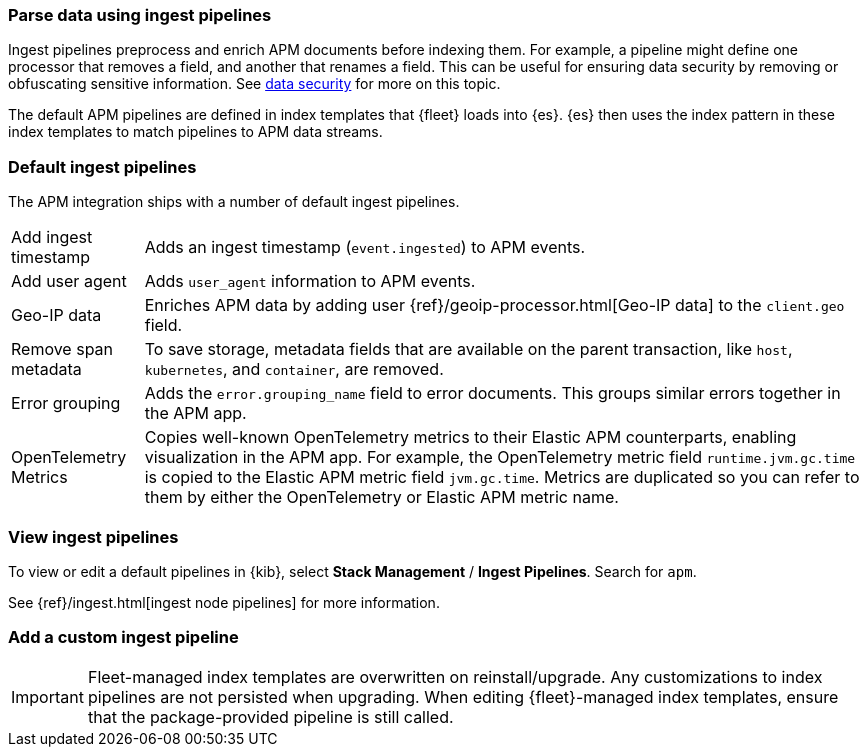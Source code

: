 //////////////////////////////////////////////////////////////////////////
// This content is reused in the Legacy ingest pipeline
//////////////////////////////////////////////////////////////////////////

[[ingest-pipelines]]
=== Parse data using ingest pipelines

:append-legacy:
// tag::ingest-pipelines[]

Ingest pipelines preprocess and enrich APM documents before indexing them.
For example, a pipeline might define one processor that removes a field, and another that renames a field.
This can be useful for ensuring data security by removing or obfuscating sensitive information.
See <<apm-data-security,data security>> for more on this topic.

The default APM pipelines are defined in index templates that {fleet} loads into {es}.
{es} then uses the index pattern in these index templates to match pipelines to APM data streams.

[discrete]
[id="default-pipeline{append-legacy}"]
=== Default ingest pipelines

// QQ: Do we want to doc these still?
// Should we doc them on a per data-stream basis?

The APM integration ships with a number of default ingest pipelines.

[horizontal]
Add ingest timestamp::
Adds an ingest timestamp (`event.ingested`) to APM events.

Add user agent::
Adds `user_agent` information to APM events.

Geo-IP data::
Enriches APM data by adding user {ref}/geoip-processor.html[Geo-IP data] to the `client.geo` field.

Remove span metadata::
To save storage, metadata fields that are available on the parent transaction, like `host`,
`kubernetes`, and `container`, are removed.

Error grouping::
Adds the `error.grouping_name` field to error documents.
This groups similar errors together in the APM app.

OpenTelemetry Metrics::
Copies well-known OpenTelemetry metrics to their Elastic APM counterparts, enabling visualization in the APM app.
For example, the OpenTelemetry metric field `runtime.jvm.gc.time` is copied to the Elastic APM metric field `jvm.gc.time`.
Metrics are duplicated so you can refer to them by either the OpenTelemetry or Elastic APM metric name.

[discrete]
[id="view-edit-default-pipelines{append-legacy}"]
=== View ingest pipelines

To view or edit a default pipelines in {kib},
select *Stack Management* / *Ingest Pipelines*.
Search for `apm`.

See {ref}/ingest.html[ingest node pipelines] for more information.

[float]
[id="custom-pipelines{append-legacy}"]
=== Add a custom ingest pipeline

IMPORTANT: Fleet-managed index templates are overwritten on reinstall/upgrade.
Any customizations to index pipelines are not persisted when upgrading.
When editing {fleet}-managed index templates, ensure that the package-provided pipeline is still called.


// end::ingest-pipelines[]